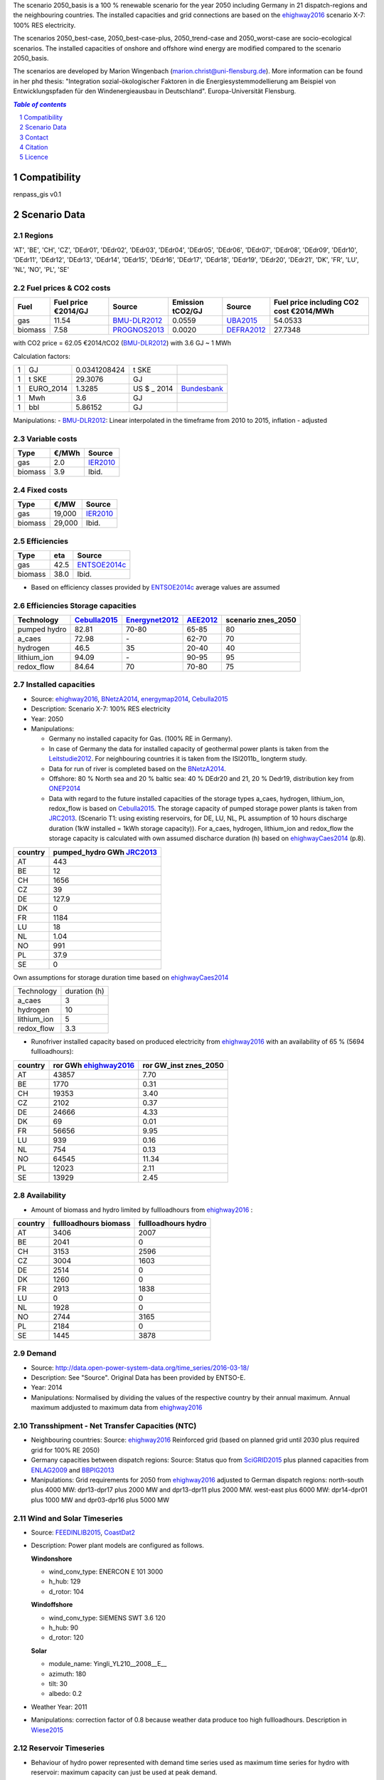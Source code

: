 The scenario 2050_basis is a 100 % renewable scenario for the year 2050 including Germany in 21 dispatch-regions and the neighbouring countries. The installed capacities and grid connections are based on the ehighway2016_ scenario X-7: 100% RES electricity.  

The scenarios 2050_best-case, 2050_best-case-plus, 2050_trend-case and 2050_worst-case are socio-ecological scenarios. The installed capacities of onshore and offshore wind energy are modified compared to the scenario 2050_basis.  

The scenarios are developed by Marion Wingenbach (marion.christ@uni-flensburg.de). More information can be found in her phd thesis: "Integration sozial-ökologischer Faktoren in die Energiesystemmodellierung am Beispiel von Entwicklungspfaden für den Windenergieausbau in Deutschland". Europa-Universität Flensburg. 


.. contents:: `Table of contents`
    :depth: 1
    :local:
    :backlinks: top
.. sectnum::

Compatibility
=============

renpass_gis v0.1


Scenario Data
=============


Regions
~~~~~~~

'AT', 'BE', 'CH', 'CZ', 'DEdr01', 'DEdr02', 'DEdr03', 'DEdr04', 'DEdr05', 'DEdr06', 'DEdr07', 'DEdr08', 'DEdr09', 'DEdr10', 'DEdr11', 'DEdr12', 'DEdr13', 'DEdr14', 'DEdr15', 'DEdr16', 'DEdr17', 'DEdr18', 'DEdr19', 'DEdr20', 'DEdr21', 'DK', 'FR', 'LU', 'NL', 'NO', 'PL', 'SE'

Fuel prices & CO2 costs
~~~~~~~~~~~~~~~~~~~~~~~


+------------+-----------------------------+---------------+------------------+-----------+---------------------------------------+
|Fuel        |Fuel price €2014/GJ          |Source         |Emission tCO2/GJ  |Source     |Fuel price including CO2 cost €2014/MWh|
+============+=============================+===============+==================+===========+=======================================+
|gas         |11.54                        |BMU-DLR2012_   |0.0559            |UBA2015_   | 54.0533                               |
+------------+-----------------------------+---------------+------------------+-----------+---------------------------------------+
|biomass     |7.58                         |PROGNOS2013_   |0.0020            |DEFRA2012_ | 27.7348                               |
+------------+-----------------------------+---------------+------------------+-----------+---------------------------------------+



with CO2 price = 62.05 €2014/tCO2 (BMU-DLR2012_)
with 3.6 GJ ~ 1 MWh

Calculation factors:

+-------+---------------+---------------+-----------+------------+
|1      |GJ             |0.0341208424   |t SKE      |            |
+-------+---------------+---------------+-----------+------------+
|1      |t SKE          |29.3076        |GJ         |            |
+-------+---------------+---------------+-----------+------------+
|1      |EURO_2014      |1.3285         |US $ _ 2014|Bundesbank_ |
+-------+---------------+---------------+-----------+------------+
|1      |Mwh            |3.6            |GJ         |            |
+-------+---------------+---------------+-----------+------------+
|1      |bbl            |5.86152        |GJ         |            |
+-------+---------------+---------------+-----------+------------+

Manipulations:
- BMU-DLR2012_: Linear interpolated in the timeframe from 2010 to 2015, inflation - adjusted


Variable costs
~~~~~~~~~~~~~~

+-----------+----------+---------------+
|Type       | €/MWh    |Source         |
+===========+==========+===============+
|gas        | 2.0      | IER2010_      |
+-----------+----------+---------------+
|biomass    | 3.9      | Ibid.         |
+-----------+----------+---------------+

Fixed costs
~~~~~~~~~~~

+-----------+----------+---------------+
|Type       | €/MW     | Source        |
+===========+==========+===============+
|gas        | 19,000   | IER2010_      |
+-----------+----------+---------------+
|biomass    | 29,000   | Ibid.         |
+-----------+----------+---------------+

Efficiencies
~~~~~~~~~~~~

+-----------+-------+----------------+
|Type       |eta    |Source          |
+===========+=======+================+
|gas        | 42.5  |ENTSOE2014c_    |
+-----------+-------+----------------+
|biomass    | 38.0  | Ibid.          |
+-----------+-------+----------------+

- Based on efficiency classes provided by ENTSOE2014c_ average values are assumed

Efficiencies Storage capacities
~~~~~~~~~~~~~~~~~~~~~~~~~~~~~~~

+--------------+--------------+----------------+-----------+--------------------+
| Technology   | Cebulla2015_ | Energynet2012_ | AEE2012_  | scenario znes_2050 |
+==============+==============+================+===========+====================+
| pumped hydro | 82.81        | 70-80          | 65-85     | 80                 |
+--------------+--------------+----------------+-----------+--------------------+
| a_caes       | 72.98        | \-             | 62-70     | 70                 |
+--------------+--------------+----------------+-----------+--------------------+
| hydrogen     | 46.5         | 35             | 20-40     | 40                 |
+--------------+--------------+----------------+-----------+--------------------+
| lithium_ion  | 94.09        | \-             | 90-95     | 95                 |
+--------------+--------------+----------------+-----------+--------------------+
| redox_flow   | 84.64        | 70             | 70-80     | 75                 |
+--------------+--------------+----------------+-----------+--------------------+



Installed capacities
~~~~~~~~~~~~~~~~~~~~

- Source: ehighway2016_, BNetzA2014_, energymap2014_, Cebulla2015_
- Description: Scenario X-7: 100% RES electricity
- Year: 2050
- Manipulations:

  - Germany no installed capacity for Gas. (100% RE in Germany).
  - In case of Germany the data for installed capacity of geothermal power plants is taken from the Leitstudie2012_. For neighbouring countries it is taken from the ISI2011b_ longterm study.
  - Data for run of river is completed based on the BNetzA2014_.
  - Offshore: 80 % North sea and 20 % baltic sea: 40 % DEdr20 and 21, 20 % Dedr19, distribution key from ONEP2014_
  - Data with regard to the future installed capacities of the storage types a_caes, hydrogen, lithium_ion, redox_flow is based on Cebulla2015_. The storage capacity of pumped storage power plants is taken from JRC2013_. (Scenario T1: using existing reservoirs, for DE, LU, NL, PL assumption of 10 hours discharge duration (1kW installed = 1kWh storage capacity)). For a_caes, hydrogen, lithium_ion and redox_flow the storage capacity is calculated with own assumed discharce duration (h) based on ehighwayCaes2014_ (p.8).


+--------------+--------------------------+
|country       |pumped_hydro GWh JRC2013_ | 
+==============+==========================+
|AT            | 443                      |
+--------------+--------------------------+
|BE            | 12                       |
+--------------+--------------------------+
|CH            | 1656                     |
+--------------+--------------------------+
|CZ            | 39                       |
+--------------+--------------------------+
|DE            | 127.9                    |
+--------------+--------------------------+
|DK            | 0                        |
+--------------+--------------------------+
|FR            | 1184                     |
+--------------+--------------------------+
|LU            | 18                       |
+--------------+--------------------------+
|NL            | 1.04                     |
+--------------+--------------------------+
|NO            | 991                      |
+--------------+--------------------------+
|PL            | 37.9                     |
+--------------+--------------------------+
|SE            | 0                        |
+--------------+--------------------------+

Own assumptions for storage duration time based on ehighwayCaes2014_


+--------------+--------------+
| Technology   | duration (h) |
+--------------+--------------+
| a_caes       | 3            |
+--------------+--------------+
| hydrogen     | 10           |
+--------------+--------------+
| lithium_ion  | 5            |
+--------------+--------------+
| redox_flow   | 3.3          |
+--------------+--------------+


- Runofriver installed capacity based on produced electricity from ehighway2016_ with an availability of 65 % (5694 fullloadhours): 

+--------------+-----------------------+------------------------+
|country       |ror GWh ehighway2016_  |ror GW_inst znes_2050   |
+==============+=======================+========================+
|AT            | 43857                 | 7.70                   |
+--------------+-----------------------+------------------------+
|BE            | 1770                  | 0.31                   |
+--------------+-----------------------+------------------------+
|CH            | 19353                 | 3.40                   |
+--------------+-----------------------+------------------------+
|CZ            | 2102                  | 0.37                   |
+--------------+-----------------------+------------------------+
|DE            | 24666                 | 4.33                   |
+--------------+-----------------------+------------------------+
|DK            | 69                    | 0.01                   |
+--------------+-----------------------+------------------------+
|FR            | 56656                 | 9.95                   |
+--------------+-----------------------+------------------------+
|LU            | 939                   | 0.16                   |
+--------------+-----------------------+------------------------+
|NL            | 754                   | 0.13                   |
+--------------+-----------------------+------------------------+
|NO            | 64545                 | 11.34                  |
+--------------+-----------------------+------------------------+
|PL            | 12023                 | 2.11                   |
+--------------+-----------------------+------------------------+
|SE            | 13929                 | 2.45                   |
+--------------+-----------------------+------------------------+


Availability
~~~~~~~~~~~~
- Amount of biomass and hydro limited by fullloadhours from ehighway2016_ :

+--------------+-----------------------+------------------------+
|country       |fullloadhours biomass  |fullloadhours hydro     |
+==============+=======================+========================+
|AT            | 3406                  | 2007                   |
+--------------+-----------------------+------------------------+
|BE            | 2041                  | 0                      |
+--------------+-----------------------+------------------------+
|CH            | 3153                  | 2596                   |
+--------------+-----------------------+------------------------+
|CZ            | 3004                  | 1603                   |
+--------------+-----------------------+------------------------+
|DE            | 2514                  | 0                      |
+--------------+-----------------------+------------------------+
|DK            | 1260                  | 0                      |
+--------------+-----------------------+------------------------+
|FR            | 2913                  | 1838                   |
+--------------+-----------------------+------------------------+
|LU            | 0                     | 0                      |
+--------------+-----------------------+------------------------+
|NL            | 1928                  | 0                      |
+--------------+-----------------------+------------------------+
|NO            | 2744                  | 3165                   |
+--------------+-----------------------+------------------------+
|PL            | 2184                  | 0                      |
+--------------+-----------------------+------------------------+
|SE            | 1445                  | 3878                   |
+--------------+-----------------------+------------------------+


Demand
~~~~~~

- Source: http://data.open-power-system-data.org/time_series/2016-03-18/
- Description: See "Source". Original Data has been provided by ENTSO-E.
- Year: 2014
- Manipulations: Normalised by dividing the values of the respective country by their annual maximum. Annual maximum addjusted to maximum data from ehighway2016_

Transshipment - Net Transfer Capacities (NTC)
~~~~~~~~~~~~~~~~~~~~~~~~~~~~~~~~~~~~~~~~~~~~~

- Neighbouring countries: Source: ehighway2016_ Reinforced grid (based on planned grid until 2030 plus required grid for 100% RE 2050)
- Germany capacities between dispatch regions: Source: Status quo from SciGRID2015_ plus planned capacities from ENLAG2009_ and BBPlG2013_ 
- Manipulations: Grid requirements for 2050 from ehighway2016_ adjusted to German dispatch regions: north-south plus 4000 MW: dpr13-dpr17 plus 2000 MW and dpr13-dpr11 plus 2000 MW. west-east plus 6000 MW: dpr14-dpr01 plus 1000 MW and dpr03-dpr16 plus 5000 MW


Wind and Solar Timeseries
~~~~~~~~~~~~~~~~~~~~~~~~~

- Source: FEEDINLIB2015_, CoastDat2_
- Description: Power plant models are configured as follows.

  **Windonshore**

  * wind_conv_type: ENERCON E 101 3000
  * h_hub: 129
  * d_rotor: 104

  **Windoffshore**

  * wind_conv_type: SIEMENS SWT 3.6 120
  * h_hub: 90
  * d_rotor: 120

  **Solar**

  * module_name: Yingli_YL210__2008__E__
  * azimuth: 180
  * tilt: 30
  * albedo: 0.2

- Weather Year: 2011
- Manipulations: correction factor of 0.8 because weather data produce too high fullloadhours. Description in Wiese2015_


Reservoir Timeseries
~~~~~~~~~~~~~~~~~~~~~~~~~~~~~~~

* Behaviour of hydro power represented with demand time series used as maximum time series for hydro with reservoir: maximum capacity can just be used at peak demand. 



.. _MARTINEZ-ANIDO2013 : http://ses.jrc.ec.europa.eu/sites/ses.jrc.ec.europa.eu/files/documents/thesis_brancucci_electricity_without_borders.pdf
.. _ISI2011: http://www.isi.fraunhofer.de/isi-wAssets/docs/x/de/publikationen/Final_Report_EU-Long-term-scenarios-2050_FINAL.pdf
.. _UBA2015: https://www.umweltbundesamt.de/themen/klima-energie/treibhausgas-emissionen
.. _IPCC2006: http://www.ipcc-nggip.iges.or.jp/public/2006gl/pdf/2_Volume2/V2_2_Ch2_Stationary_Combustion.pdf
.. _DEFRA2012: https://www.gov.uk/government/uploads/system/uploads/attachment_data/file/69554/pb13773-ghg-conversion-factors-2012.pdf
.. _OEKO2007: http://www.oeko.de/oekodoc/318/2007-008-de.pdf
.. _PROGNOS2013: http://www.prognos.com/uploads/tx_atwpubdb/131010_Prognos_Belectric_Studie_Freiflaechen_Solarkraftwerke_02.pdf
.. _ECOFYS2014: http://www.ecofys.com/files/files/ecofys-2014-international-comparison-fossil-power-efficiency.pdf
.. _IER2010: http://www.ier.uni-stuttgart.de/publikationen/arbeitsberichte/downloads/Arbeitsbericht_08.pdf
.. _DIW2013: https://www.diw.de/documents/publikationen/73/diw_01.c.424566.de/diw_datadoc_2013-068.pdf
.. _Energynet2012: https://www.energinet.dk/SiteCollectionDocuments/Danske%20dokumenter/Forskning/Technology_data_for_energy_plants.pdf
.. _BMU-DLR2012: http://www.dlr.de/dlr/Portaldata/1/Resources/bilder/portal/portal_2012_1/leitstudie2011_bf.pdf
.. _NEP2015: http://www.netzentwicklungsplan.de/NEP_2025_1_Entwurf_Kap_1_bis_3.pdf
.. _IRENA2015: http://www.irena.org/DocumentDownloads/Publications/IRENA_REmap_Germany_report_2015.pdf
.. _ENTSOE2014a: https://www.entsoe.eu/Documents/SDC%20documents/SOAF/140602_SOAF%202014_dataset.zip
.. _ENTSOE2014b: https://www.entsoe.eu/major-projects/ten-year-network-development-plan/maps-and-data/Pages/default.aspx
.. _ENTSOE2014c: https://www.entsoe.eu/major-projects/ten-year-network-development-plan/tyndp-2014/Documents/TYNDP2014%20market%20modelling%20data.xlsx
.. _Bundesbank: https://www.bundesbank.de/Redaktion/DE/Downloads/Statistiken/Aussenwirtschaft/Devisen_Euro_Referenzkurs/stat_eurefd.pdf?__blob=publicationFile
.. _ehighway2016: http://www.e-highway2050.eu/results/
.. _ONEP2014: http://www.netzentwicklungsplan.de/_NEP_file_transfer/ONEP_2014_2_Entwurf_Teil1.pdf 
.. _energymap2014: http://www.energymap.info/download/eeg_anlagenregister_2014.11.utf8.csv.zip
.. _BNetzA2014: http://www.bundesnetzagentur.de/DE/Sachgebiete/ElektrizitaetundGas/Unternehmen_Institutionen/Versorgungssicherheit/Erzeugungskapazitaeten/Kraftwerksliste/kraftwerksliste-node.html
.. _CoastDat2: http://www.earth-syst-sci-data.net/6/147/2014/essd-6-147-2014.pdf
.. _SciGRID2015: http://www.scigrid.de/
.. _ENLAG2009: http://www.gesetze-im-internet.de/bundesrecht/enlag/gesamt.pdf
.. _BBPlG2013: http://www.gesetze-im-internet.de/bundesrecht/bbplg/gesamt.pdf
.. _Feedinlib2015: http://feedinlib.readthedocs.io/en/v0.0.7/
.. _Wiese2015: http://www.reiner-lemoine-stiftung.de/pdf/dissertationen/Dissertation_Frauke_Wiese.pdf
.. _Cebulla2015: http://elib.dlr.de/96288/
.. _AEE2012: http://www.unendlich-viel-energie.de/media/file/160.57_Renews_Spezial_Strom_speichern_mar13_online.pdf
.. _JRC2013: https://ec.europa.eu/jrc/sites/jrcsh/files/jrc_20130503_assessment_european_phs_potential.pdf
.. _ehighwayCaes2014: http://www.e-highway2050.eu/fileadmin/documents/Results/D3/report_CAES.pdf
.. _Leitstudie2012: http://www.dlr.de/dlr/Portaldata/1/Resources/bilder/portal/portal_2012_1/leitstudie2011_bf.pdf
.. _ISI2011: http://www.isi.fraunhofer.de/isi-de/x/projekte/314587_bmu-langfristszenarien.php



Contact
=======

Marion Wingenbach (Europa-Universität Flensburg): <marion.christ(at)uni-flensburg.de>

Citation
========

We have an `entry <https://osf.io/4mzyj/>`_ in the `Open Science Framework <https://osf.io>`_ which can be used.


Licence 
=======

GNU General Public License (GPL) 3.0

